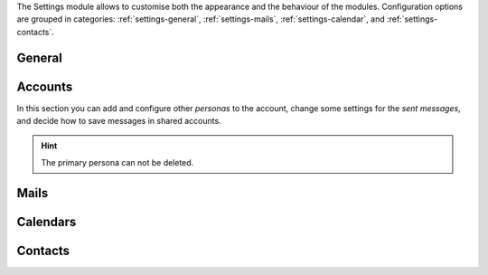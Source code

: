 .. SPDX-FileCopyrightText: 2022 Zextras <https://www.zextras.com/>
..
.. SPDX-License-Identifier: CC-BY-NC-SA-4.0

The Settings module allows to customise both the appearance and the
behaviour of the modules. Configuration options are grouped in
categories: :ref:`settings-general`, :ref:`settings-mails`,
:ref:`settings-calendar`, and :ref:`settings-contacts`.

.. _settings-general:

General
-------

.. card:: Appearance
   :class-header: sd-font-weight-bold irisfont

   Choose the size of the fonts and whether the `Dark Mode` is enabled or not.
   
.. card:: Out Time Zone and Language
   :class-header: sd-font-weight-bold irisfont

   Select the language of the interface and the time zone used by
   |product|.  If you change the language, you will be asked to reload
   the interface.

.. card:: Out of Office Settings
   :class-header: sd-font-weight-bold irisfont

   These setting allow you to define the behaviour of |product| when
   e-mails are received within a time period during which you are not
   available. You can choose whether automatic replies are sent and to
   whom: you can also send a different message to people outside your
   organisation or decide to notify only your colleagues (i.e., people
   in your organisation).

   Define also the time period during which you will be away. By
   default, an appointment that matches the time period is created
   on your calendar.

.. card:: Application versions
   :class-header: sd-font-weight-bold irisfont

   Informative panel reporting the versions of |product|'s
   components.

.. card:: User's quota
   :class-header: sd-font-weight-bold irisfont

   Informative panel reporting how much of the assigned quota is used.

.. card:: Account
   :class-header: sd-font-weight-bold irisfont

   Click :bdg-primary:`LOGOUT` to exit the current session.

.. _settings-accounts:

Accounts
--------

In this section you can add and configure other *personas* to the
account, change some settings for the *sent messages*, and decide how
to save messages in shared accounts.

.. hint:: The primary persona can not be deleted.


.. _settings-mails:

Mails
-----

.. card:: Displaying Messages
   :class-header: sd-font-weight-bold irisfont

   The options here control how the e-mails are displayed in the
   mailbox and how often to check for new emails (i.e., *polling
   interval*).

   Other options allow to configure how to set the `unsend time`, that
   is, the interval before an e-mail is actually sent, allowing to
   stop the send process, whether to visualise e-mails by message or
   conversation, and which is the default query over e-mails, that is,
   which e-mails are shown upon logging in. By default, the query is
   ``in:inbox``, meaning that all messages in the **Inbox** are
   displayed.

.. card:: Receiving Messages
   :class-header: sd-font-weight-bold irisfont

   These settings define the response to incoming
   e-mails. Notification e-mails can be sent to a third party and
   different types of desktop notification can be combined (pop-ups,
   flashing browser title, highlight of mail tab, play a
   sound). Notification can be restricted to e-mail landing in the
   inbox or in all folders (in case you defined Filters, see further
   on).

   Choose also where to store e-mails sent from yourself, whether to
   send automatic read receipts and if duplicate messages should be
   deleted.

.. card:: Signatures
   :class-header: sd-font-weight-bold irisfont

   Define signatures that can be appended to the e-mails that you
   write. Use the textarea to write a plain text or HTML (default)
   signature, assign a name to them and add to the library by clicking
   the :bdg-primary-line:`ADD SIGNATURE` button.

.. card:: Signatures Usage
   :class-header: sd-font-weight-bold irisfont

   If, besides your primary e-mail addresses, you have aliases or can
   access shared accounts, you can associate to each of them a
   different signature. Whenever you create, forward, or reply to an
   e-mail, the correct associated signature will be added, according
   to the e-mail that you choose.

.. card:: Filters
   :class-header: sd-font-weight-bold irisfont

   Filters determine how to move incoming or outgoing e-mails to
   folders within your inbox.

   In the list of active filters, click :bdg-primary-line:`CREATE` to
   define a filter and, in the dialog that appears, configure the
   condition(s) that need to be matched, the action applied, and give
   the Filter a name. Filters are applied in a top-down fashion, so in
   case of multiple active rules, choose whether to stop processing
   other following filters.

   When multiple rules are defined, only those among the **Active
   Filters** are used to process e-mails. Filters can be managed
   individually by selecting them and using the buttons
   :bdg-primary-line:`<< ADD` (activate an available filter),
   :bdg-danger-line:`REMOVE >>` (disable an active filter),
   :bdg-primary-line:`EDIT` (modify a Filter), :bdg-primary-line:`RUN`
   (execute a Filter), and :bdg-danger-line:`DELETE` (remove a
   filter).

.. card:: Trusted Addresses
   :class-header: sd-font-weight-bold irisfont

   Here you add e-mail addresses that will always be displayed.
   
.. _settings-calendar:

Calendars
---------

.. card:: General
   :class-header: sd-font-weight-bold irisfont

   General setting for Calendar allow to customise how the calendar
   and its events are displayed, how invitations are managed, and how
   remainders behave.

   The calendar can be shown for the next Month, Day, Week, or Work
   Week, and it is also possible to choose which day would start the
   week (usually Sunday or Monday).

   Appointments and invitation can be accepted automatically and the
   notification e-mail deleted.

   Reminders can be set up in different way: by playing sounds,
   showing a popup or flashing the browser's bar.

.. card:: Work week
   :class-header: sd-font-weight-bold irisfont

   Define the times when your daily work week starts and ends.

   .. note to self: customise modal seems to not yet work

.. card:: Creating Appointments
   :class-header: sd-font-weight-bold irisfont

   You may select on which calendar events and appointments are
   created by default and if the time zone is shown when creating new
   appointments.

.. card:: Apple iCal
   :class-header: sd-font-weight-bold irisfont

   Allow delegation for Apple iCal.

.. card:: Permissions
   :class-header: sd-font-weight-bold irisfont

   Configure access to *free/busy information* of appointments, which
   can be restricted to selected internal users, to configured domain(s), to
   everyone (i.e., internal and external users), or none.

   Moreover, you can limit the users who can send you invitations.
   
.. _settings-contacts:

Contacts
--------

.. card:: Options
   :class-header: sd-font-weight-bold irisfont

   You can define how to populate your Contacts and the behaviour of
   the autocomplete feature. New contacts can be added automatically,
   while the search for colleagues' address can use the :abbr:`GAL
   (Global Address List)` by default.

   Autocomplete can take advantage of the GAL and of shared contacts,
   while typing a ``,`` can be used as a shortcut to confirm the
   currently highlighted suggestion.

